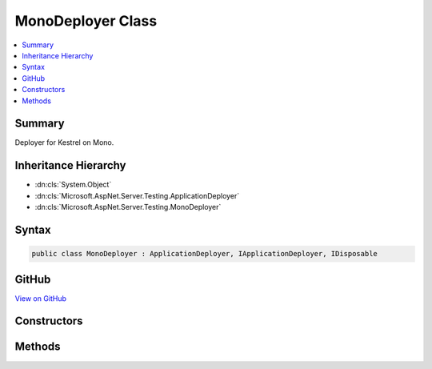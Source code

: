 

MonoDeployer Class
==================



.. contents:: 
   :local:



Summary
-------

Deployer for Kestrel on Mono.





Inheritance Hierarchy
---------------------


* :dn:cls:`System.Object`
* :dn:cls:`Microsoft.AspNet.Server.Testing.ApplicationDeployer`
* :dn:cls:`Microsoft.AspNet.Server.Testing.MonoDeployer`








Syntax
------

.. code-block:: csharp

   public class MonoDeployer : ApplicationDeployer, IApplicationDeployer, IDisposable





GitHub
------

`View on GitHub <https://github.com/aspnet/apidocs/blob/master/aspnet/hosting/src/Microsoft.AspNet.Server.Testing/Deployers/MonoDeployer.cs>`_





.. dn:class:: Microsoft.AspNet.Server.Testing.MonoDeployer

Constructors
------------

.. dn:class:: Microsoft.AspNet.Server.Testing.MonoDeployer
    :noindex:
    :hidden:

    
    .. dn:constructor:: Microsoft.AspNet.Server.Testing.MonoDeployer.MonoDeployer(Microsoft.AspNet.Server.Testing.DeploymentParameters, Microsoft.Extensions.Logging.ILogger)
    
        
        
        
        :type deploymentParameters: Microsoft.AspNet.Server.Testing.DeploymentParameters
        
        
        :type logger: Microsoft.Extensions.Logging.ILogger
    
        
        .. code-block:: csharp
    
           public MonoDeployer(DeploymentParameters deploymentParameters, ILogger logger)
    

Methods
-------

.. dn:class:: Microsoft.AspNet.Server.Testing.MonoDeployer
    :noindex:
    :hidden:

    
    .. dn:method:: Microsoft.AspNet.Server.Testing.MonoDeployer.Deploy()
    
        
        :rtype: Microsoft.AspNet.Server.Testing.DeploymentResult
    
        
        .. code-block:: csharp
    
           public override DeploymentResult Deploy()
    
    .. dn:method:: Microsoft.AspNet.Server.Testing.MonoDeployer.Dispose()
    
        
    
        
        .. code-block:: csharp
    
           public override void Dispose()
    

